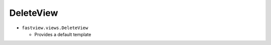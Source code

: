 ==========
DeleteView
==========


* ``fastview.views.DeleteView``

  * Provides a default template

